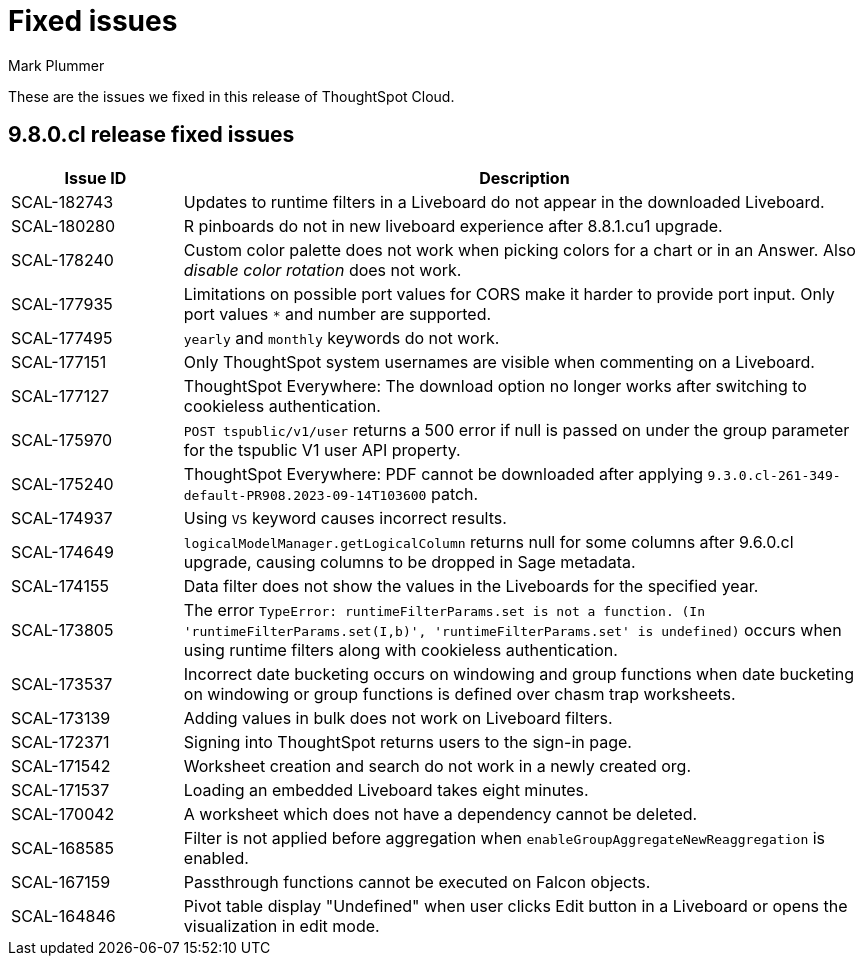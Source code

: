 = Fixed issues
:keywords: fixed issues
:last_updated: 10/23/2023
:author: Mark Plummer
:experimental:
:linkattrs:
:page-layout: default-cloud
:description: These are the issues we fixed in recent ThoughtSpot Cloud releases.
:jira: SCAL-183017

These are the issues we fixed in this release of ThoughtSpot Cloud.

[#releases-9-8-0-x]
== 9.8.0.cl release fixed issues

[cols="20%,80%"]
|===
|Issue ID |Description

|SCAL-182743
|Updates to runtime filters in a Liveboard do not appear in the downloaded Liveboard.
|SCAL-180280
|R pinboards do not in new liveboard experience after 8.8.1.cu1 upgrade.
|SCAL-178240
|Custom color palette does not work when picking colors for a chart or in an Answer. Also _disable color rotation_ does not work.
|SCAL-177935
|Limitations on possible port values for CORS make it harder to provide port input. Only port values `*` and number are supported.
|SCAL-177495
|`yearly` and `monthly` keywords do not work.
|SCAL-177151
|Only ThoughtSpot system usernames are visible when commenting on a Liveboard.
|SCAL-177127
|ThoughtSpot Everywhere: The download option no longer works after switching to cookieless authentication.
|SCAL-175970
|`POST tspublic/v1/user` returns a 500 error if null is passed on under the group parameter for the tspublic V1 user API property.
|SCAL-175240
|ThoughtSpot Everywhere: PDF cannot be downloaded after applying `9.3.0.cl-261-349-default-PR908.2023-09-14T103600` patch.
|SCAL-174937
|Using `VS` keyword causes incorrect results.
|SCAL-174649
|`logicalModelManager.getLogicalColumn` returns null for some columns after 9.6.0.cl upgrade, causing columns to be dropped in Sage metadata.
|SCAL-174155
|Data filter does not show the values in the Liveboards for the specified year.
|SCAL-173805
|The error `TypeError: runtimeFilterParams.set is not a function. (In 'runtimeFilterParams.set(I,b)', 'runtimeFilterParams.set' is undefined)` occurs when using runtime filters along with cookieless authentication.
|SCAL-173537
|Incorrect date bucketing occurs on windowing and group functions when date bucketing on windowing or group functions is defined over chasm trap worksheets.
|SCAL-173139
|Adding values in bulk does not work on Liveboard filters.
|SCAL-172371
|Signing into ThoughtSpot returns users to the sign-in page.
|SCAL-171542
|Worksheet creation and search do not work in a newly created org.
|SCAL-171537
|Loading an embedded Liveboard takes eight minutes.
|SCAL-170042
|A worksheet which does not have a dependency cannot be deleted.
|SCAL-168585
|Filter is not applied before aggregation when `enableGroupAggregateNewReaggregation` is enabled.
|SCAL-167159
|Passthrough functions cannot be executed on Falcon objects.
|SCAL-164846
|Pivot table display "Undefined" when user clicks Edit button in a Liveboard or opens the visualization in edit mode.
|===
